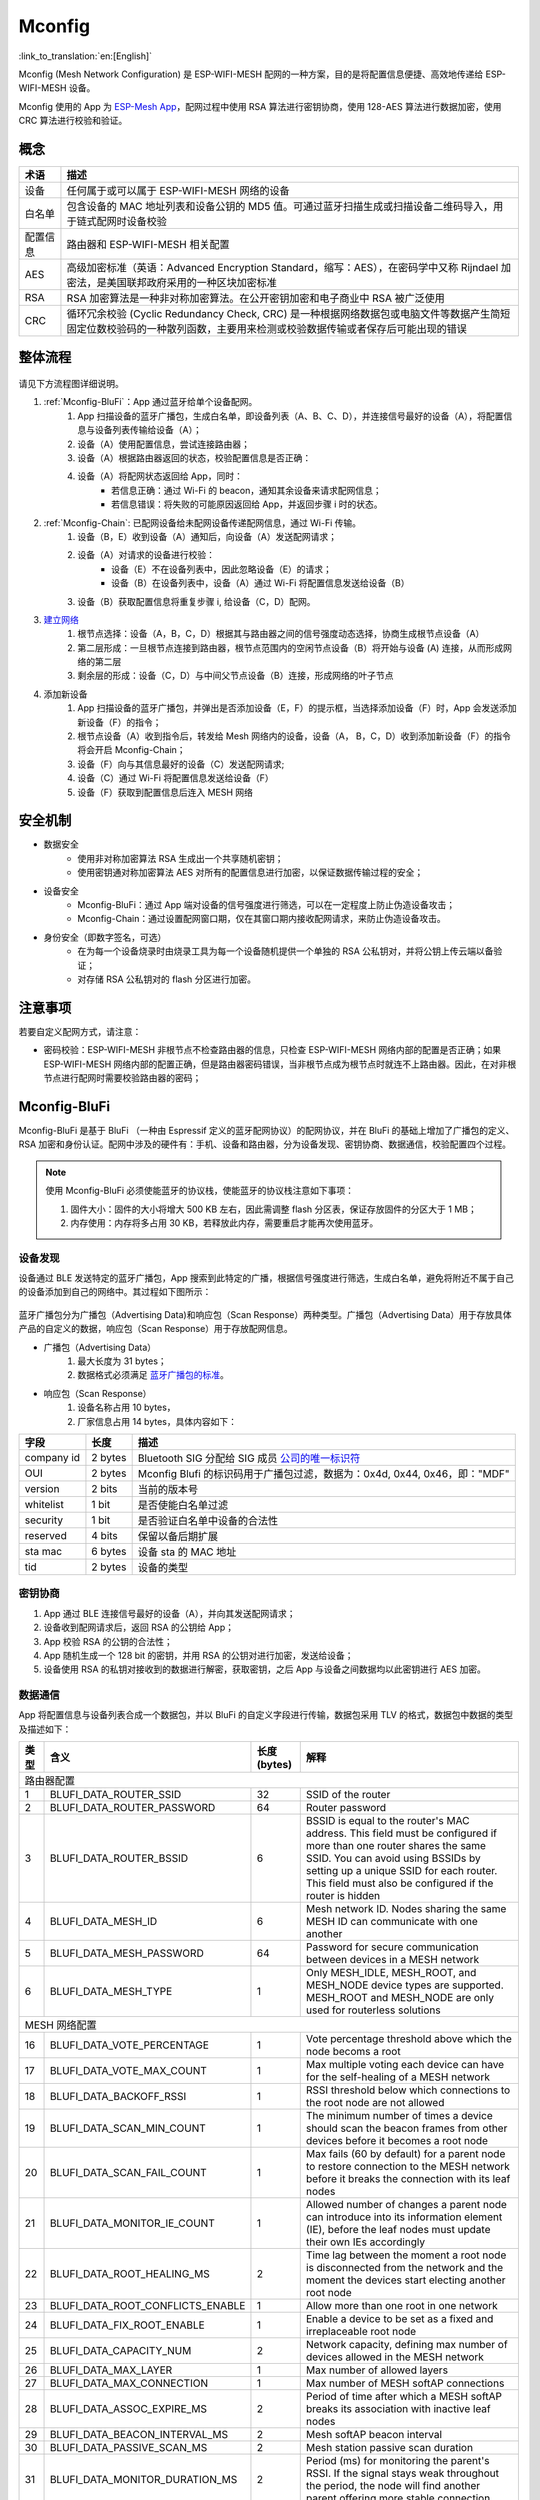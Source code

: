 Mconfig
=========

:link_to_translation:`en:[English]`

Mconfig (Mesh Network Configuration) 是 ESP-WIFI-MESH 配网的一种方案，目的是将配置信息便捷、高效地传递给 ESP-WIFI-MESH 设备。

Mconfig 使用的 App 为 `ESP-Mesh App <https://github.com/EspressifApp/Esp32MeshForAndroid/raw/master/release/mesh.apk>`_，配网过程中使用 RSA 算法进行密钥协商，使用 128-AES 算法进行数据加密，使用 CRC 算法进行校验和验证。

概念
----

=========== =================================================================================================
术语         描述
=========== =================================================================================================
设备         任何属于或可以属于 ESP-WIFI-MESH 网络的设备
白名单       包含设备的 MAC 地址列表和设备公钥的 MD5 值。可通过蓝牙扫描生成或扫描设备二维码导入，用于链式配网时设备校验
配置信息      路由器和 ESP-WIFI-MESH 相关配置
AES         高级加密标准（英语：Advanced Encryption Standard，缩写：AES），在密码学中又称 Rijndael 加密法，是美国联邦政府采用的一种区块加密标准
RSA         RSA 加密算法是一种非对称加密算法。在公开密钥加密和电子商业中 RSA 被广泛使用
CRC         循环冗余校验 (Cyclic Redundancy Check, CRC) 是一种根据网络数据包或电脑文件等数据产生简短固定位数校验码的一种散列函数，主要用来检测或校验数据传输或者保存后可能出现的错误
=========== =================================================================================================

整体流程
---------

.. figure:: ../../_static/Mconfig/Mconfig_process_cn.jpg
    :align: center
    :alt: Mconfig_process
    :figclass: align-center

请见下方流程图详细说明。

1. :ref:`Mconfig-BluFi`：App 通过蓝牙给单个设备配网。
    1. App 扫描设备的蓝牙广播包，生成白名单，即设备列表（A、B、C、D），并连接信号最好的设备（A），将配置信息与设备列表传输给设备（A）；
    2. 设备（A）使用配置信息，尝试连接路由器；
    3. 设备（A）根据路由器返回的状态，校验配置信息是否正确：
    4. 设备（A）将配网状态返回给 App，同时：
        - 若信息正确：通过 Wi-Fi 的 beacon，通知其余设备来请求配网信息；
        - 若信息错误：将失败的可能原因返回给 App，并返回步骤 i 时的状态。

2. :ref:`Mconfig-Chain`: 已配网设备给未配网设备传递配网信息，通过 Wi-Fi 传输。
    1. 设备（B，E）收到设备（A）通知后，向设备（A）发送配网请求；
    2. 设备（A）对请求的设备进行校验：
        - 设备（E）不在设备列表中，因此忽略设备（E）的请求；
        - 设备（B）在设备列表中，设备（A）通过 Wi-Fi 将配置信息发送给设备（B）
    3. 设备（B）获取配置信息将重复步骤 i, 给设备（C，D）配网。

3. `建立网络 <https://docs.espressif.com/projects/esp-idf/zh_CN/stable/api-guides/mesh.html#building-a-network>`_
    1. 根节点选择：设备（A，B，C，D）根据其与路由器之间的信号强度动态选择，协商生成根节点设备（A）
    2. 第二层形成：一旦根节点连接到路由器，根节点范围内的空闲节点设备（B）将开始与设备 (A) 连接，从而形成网络的第二层
    3. 剩余层的形成：设备（C，D）与中间父节点设备（B）连接，形成网络的叶子节点

4. 添加新设备
    1. App 扫描设备的蓝牙广播包，并弹出是否添加设备（E，F）的提示框，当选择添加设备（F）时，App 会发送添加新设备（F）的指令；
    2. 根节点设备（A）收到指令后，转发给 Mesh 网络内的设备，设备（A， B，C，D）收到添加新设备（F）的指令将会开启 Mconfig-Chain；
    3. 设备（F）向与其信息最好的设备（C）发送配网请求;
    4. 设备（C）通过 Wi-Fi 将配置信息发送给设备（F）
    5. 设备（F）获取到配置信息后连入 MESH 网络

安全机制
---------

- 数据安全
    - 使用非对称加密算法 RSA 生成出一个共享随机密钥；
    - 使用密钥通对称加密算法 AES 对所有的配置信息进行加密，以保证数据传输过程的安全；

- 设备安全
    - Mconfig-BluFi：通过 App 端对设备的信号强度进行筛选，可以在一定程度上防止伪造设备攻击；
    - Mconfig-Chain：通过设置配网窗口期，仅在其窗口期内接收配网请求，来防止伪造设备攻击。

- 身份安全（即数字签名，可选）
    - 在为每一个设备烧录时由烧录工具为每一个设备随机提供一个单独的 RSA 公私钥对，并将公钥上传云端以备验证；
    - 对存储 RSA 公私钥对的 flash 分区进行加密。

注意事项
---------

若要自定义配网方式，请注意：

- 密码校验：ESP-WIFI-MESH 非根节点不检查路由器的信息，只检查 ESP-WIFI-MESH 网络内部的配置是否正确；如果 ESP-WIFI-MESH 网络内部的配置正确，但是路由器密码错误，当非根节点成为根节点时就连不上路由器。因此，在对非根节点进行配网时需要校验路由器的密码；

.. ---------------------- Mconfig-BluFi --------------------------

.. _Mconfig-BluFi:

Mconfig-BluFi
--------------

Mconfig-BluFi 是基于 BluFi （一种由 Espressif 定义的蓝牙配网协议）的配网协议，并在 BluFi 的基础上增加了广播包的定义、RSA 加密和身份认证。配网中涉及的硬件有：手机、设备和路由器，分为设备发现、密钥协商、数据通信，校验配置四个过程。

.. figure:: ../../_static/Mconfig/Mconfig_blufi_cn.jpg
    :align: center
    :alt: Mconfig_blufi
    :figclass: align-center

.. note::

    使用 Mconfig-BluFi 必须使能蓝牙的协议栈，使能蓝牙的协议栈注意如下事项：

    1. 固件大小：固件的大小将增大 500 KB 左右，因此需调整 flash 分区表，保证存放固件的分区大于 1 MB；
    2. 内存使用：内存将多占用 30 KB，若释放此内存，需要重启才能再次使用蓝牙。


设备发现
^^^^^^^^^

设备通过 BLE 发送特定的蓝牙广播包，App 搜索到此特定的广播，根据信号强度进行筛选，生成白名单，避免将附近不属于自己的设备添加到自己的网络中。其过程如下图所示：


.. figure:: ../../_static/Mconfig/Mconfig_device_discovery_cn.jpg
    :align: center
    :alt: Mconfig_device_discovery
    :figclass: align-center


蓝牙广播包分为广播包（Advertising Data)和响应包（Scan Response）两种类型。广播包（Advertising Data）用于存放具体产品的自定义的数据，响应包（Scan Response）用于存放配网信息。

- 广播包（Advertising Data）
    1. 最大长度为 31 bytes；
    2. 数据格式必须满足 `蓝牙广播包的标准 <https://www.libelium.com/forum/libelium_files/bt4_core_spec_adv_data_reference.pdf>`_。

- 响应包（Scan Response）
    1. 设备名称占用 10 bytes，
    2. 厂家信息占用 14 bytes，具体内容如下：

=========== ========== =========
字段         长度        描述
=========== ========== =========
company id  2 bytes    Bluetooth SIG 分配给 SIG 成员 `公司的唯一标识符 <https://www.bluetooth.com/specifications/assigned-numbers/company-identifiers>`_
OUI         2 bytes    Mconfig Blufi 的标识码用于广播包过滤，数据为：0x4d, 0x44, 0x46，即："MDF"
version     2 bits     当前的版本号
whitelist   1 bit      是否使能白名单过滤
security    1 bit      是否验证白名单中设备的合法性
reserved    4 bits     保留以备后期扩展
sta mac     6 bytes    设备 sta 的 MAC 地址
tid         2 bytes    设备的类型
=========== ========== =========

密钥协商
^^^^^^^^^

1. App 通过 BLE 连接信号最好的设备（A），并向其发送配网请求；
2. 设备收到配网请求后，返回 RSA 的公钥给 App；
3. App 校验 RSA 的公钥的合法性；
4. App 随机生成一个 128 bit 的密钥，并用 RSA 的公钥对进行加密，发送给设备；
5. 设备使用 RSA 的私钥对接收到的数据进行解密，获取密钥，之后 App 与设备之间数据均以此密钥进行 AES 加密。

数据通信
^^^^^^^^^

App 将配置信息与设备列表合成一个数据包，并以 BluFi 的自定义字段进行传输，数据包采用 TLV 的格式，数据包中数据的类型及描述如下：

+--------------+----------------------------------------+---------------+------------------------------------------------------------------------------------------+
|类型          |含义                                    |长度 (bytes)   |解释                                                                                      |
+==============+========================================+===============+==========================================================================================+
|路由器配置                                                                                                                                                        |
+--------------+----------------------------------------+---------------+------------------------------------------------------------------------------------------+
| 1            | BLUFI_DATA_ROUTER_SSID                 | 32            | SSID of the router                                                                       |
+--------------+----------------------------------------+---------------+------------------------------------------------------------------------------------------+
| 2            | BLUFI_DATA_ROUTER_PASSWORD             | 64            | Router password                                                                          |
+--------------+----------------------------------------+---------------+------------------------------------------------------------------------------------------+
| 3            | BLUFI_DATA_ROUTER_BSSID                | 6             | BSSID is equal to the router's MAC address. This field must be configured if more than   |
|              |                                        |               | one router shares the same SSID. You can avoid using BSSIDs by setting up a unique SSID  |
|              |                                        |               | for each router. This field must also be configured if the router is hidden              |
+--------------+----------------------------------------+---------------+------------------------------------------------------------------------------------------+
| 4            | BLUFI_DATA_MESH_ID                     | 6             | Mesh network ID. Nodes sharing the same MESH ID can communicate with one another         |
+--------------+----------------------------------------+---------------+------------------------------------------------------------------------------------------+
| 5            | BLUFI_DATA_MESH_PASSWORD               | 64            | Password for secure communication between devices in a MESH network                      |
+--------------+----------------------------------------+---------------+------------------------------------------------------------------------------------------+
| 6            | BLUFI_DATA_MESH_TYPE                   | 1             | Only MESH_IDLE, MESH_ROOT, and MESH_NODE device types are supported.                     |
|              |                                        |               | MESH_ROOT and MESH_NODE are only used for routerless solutions                           |
+--------------+----------------------------------------+---------------+------------------------------------------------------------------------------------------+
|MESH 网络配置                                                                                                                                                     |
+--------------+----------------------------------------+---------------+------------------------------------------------------------------------------------------+
| 16           | BLUFI_DATA_VOTE_PERCENTAGE             | 1             | Vote percentage threshold above which the node becoms a root                             |
+--------------+----------------------------------------+---------------+------------------------------------------------------------------------------------------+
| 17           | BLUFI_DATA_VOTE_MAX_COUNT              | 1             | Max multiple voting each device can have for the self-healing of a MESH network          |
+--------------+----------------------------------------+---------------+------------------------------------------------------------------------------------------+
| 18           | BLUFI_DATA_BACKOFF_RSSI                | 1             | RSSI threshold below which connections to the root node are not allowed                  |
+--------------+----------------------------------------+---------------+------------------------------------------------------------------------------------------+
| 19           | BLUFI_DATA_SCAN_MIN_COUNT              | 1             | The minimum number of times a device should scan the beacon frames from other devices    |
|              |                                        |               | before it becomes a root node                                                            |
+--------------+----------------------------------------+---------------+------------------------------------------------------------------------------------------+
| 20           | BLUFI_DATA_SCAN_FAIL_COUNT             | 1             | Max fails (60 by default) for a parent node to restore connection to the MESH network    |
|              |                                        |               | before it breaks the connection with its leaf nodes                                      |
+--------------+----------------------------------------+---------------+------------------------------------------------------------------------------------------+
| 21           | BLUFI_DATA_MONITOR_IE_COUNT            | 1             | Allowed number of changes a parent node can introduce into its information element (IE), |
|              |                                        |               | before the leaf nodes must update their own IEs accordingly                              |
+--------------+----------------------------------------+---------------+------------------------------------------------------------------------------------------+
| 22           | BLUFI_DATA_ROOT_HEALING_MS             | 2             | Time lag between the moment a root node is disconnected from the network and the moment  |
|              |                                        |               | the devices start electing another root node                                             |
+--------------+----------------------------------------+---------------+------------------------------------------------------------------------------------------+
| 23           | BLUFI_DATA_ROOT_CONFLICTS_ENABLE       | 1             | Allow more than one root in one network                                                  |
+--------------+----------------------------------------+---------------+------------------------------------------------------------------------------------------+
| 24           | BLUFI_DATA_FIX_ROOT_ENABLE             | 1             | Enable a device to be set as a fixed and irreplaceable root node                         |
+--------------+----------------------------------------+---------------+------------------------------------------------------------------------------------------+
| 25           | BLUFI_DATA_CAPACITY_NUM                | 2             | Network capacity, defining max number of devices allowed in the MESH network             |
+--------------+----------------------------------------+---------------+------------------------------------------------------------------------------------------+
| 26           | BLUFI_DATA_MAX_LAYER                   | 1             | Max number of allowed layers                                                             |
+--------------+----------------------------------------+---------------+------------------------------------------------------------------------------------------+
| 27           | BLUFI_DATA_MAX_CONNECTION              | 1             | Max number of MESH softAP connections                                                    |
+--------------+----------------------------------------+---------------+------------------------------------------------------------------------------------------+
| 28           | BLUFI_DATA_ASSOC_EXPIRE_MS             | 2             | Period of time after which a MESH softAP breaks its association with inactive leaf nodes |
+--------------+----------------------------------------+---------------+------------------------------------------------------------------------------------------+
| 29           | BLUFI_DATA_BEACON_INTERVAL_MS          | 2             | Mesh softAP beacon interval                                                              |
+--------------+----------------------------------------+---------------+------------------------------------------------------------------------------------------+
| 30           | BLUFI_DATA_PASSIVE_SCAN_MS             | 2             | Mesh station passive scan duration                                                       |
+--------------+----------------------------------------+---------------+------------------------------------------------------------------------------------------+
| 31           | BLUFI_DATA_MONITOR_DURATION_MS         | 2             | Period (ms) for monitoring the parent's RSSI. If the signal stays weak throughout the    |
|              |                                        |               | period, the node will find another parent offering more stable connection                |
+--------------+----------------------------------------+---------------+------------------------------------------------------------------------------------------+
| 32           | BLUFI_DATA_CNX_RSSI                    | 1             | RSSI threshold above which the connection with a parent is considered strong             |
+--------------+----------------------------------------+---------------+------------------------------------------------------------------------------------------+
| 33           | BLUFI_DATA_SELECT_RSSI                 | 1             | RSSI threshold for parent selection. Its value should be greater than SWITCH_RSSI        |
+--------------+----------------------------------------+---------------+------------------------------------------------------------------------------------------+
| 34           | BLUFI_DATA_SWITCH_RSSI                 | 1             | RSSI threshold below which a node selects a parent with better RSSI                      |
+--------------+----------------------------------------+---------------+------------------------------------------------------------------------------------------+
| 35           | BLUFI_DATA_XON_QSIZE                   | 1             | Number of MESH buffer queues                                                             |
+--------------+----------------------------------------+---------------+------------------------------------------------------------------------------------------+
| 36           | BLUFI_DATA_RETRANSMIT_ENABL            | 1             | Enable a source node to retransmit data to the node from which it failed to receive ACK  |
+--------------+----------------------------------------+---------------+------------------------------------------------------------------------------------------+
| 37           | BLUFI_DATA_DROP_ENABLE                 | 1             | If a root is changed, enable the new root to drop the previous packet                    |
+--------------+----------------------------------------+---------------+------------------------------------------------------------------------------------------+
|白名单配置                                                                                                                                                        |
+--------------+----------------------------------------+---------------+------------------------------------------------------------------------------------------+
| 64           | BLUFI_DATA_WHITELIST                   | 6 * N         | Device address                                                                           |
+              +                                        +---------------+------------------------------------------------------------------------------------------+
|              |                                        | 32 * N        | Verify the validity of the public key to avoid attacks from disguised devices            |
+--------------+----------------------------------------+---------------+------------------------------------------------------------------------------------------+


校验配置
^^^^^^^^^

设备端获取到 AP 的信息后，尝试连接路由器，以校验配置信息是否正确，并将连接路由器的状态和校验的结果返回给 App，其校验结果如下：

====== ============================ ====================
类型    含义                          备注
====== ============================ ====================
0      ESP_BLUFI_STA_CONN_SUCCESS   连接路由器成功
1      ESP_BLUFI_STA_CONN_FAIL      连接路由器失败
16     BLUFI_STA_PASSWORD_ERR       密码配置错误
17     BLUFI_STA_AP_FOUND_ERR       路由器未找到
18     BLUFI_STA_TOOMANY_ERR        路由器已经达到最大的连接数
19     BLUFI_STA_CONFIG_ERR         参数配置错误
====== ============================ ====================


.. ---------------------- Mconfig-Chain --------------------------

.. _Mconfig-Chain:

Mconfig-Chain
--------------

Mconfig-Chain 是基于 `ESP-NOW <https://docs.espressif.com/projects/esp-idf/zh_CN/stable/api-reference/wifi/esp_now.html?highlight=espnow>`_ （一种由 Espressif 定义的无连接 Wi-Fi 通信协议）的设备间配网协议。

当前 Wi-Fi 网络配置主要有三种方式：BLE 配网、智能配网（sniffer）和 softAP 配网，均是为单个设备配网设计的，其并不适合 ESP-WIFI-MESH 网络这种多设备同时配网的场景。Mconfig-Chain 是专为设计 ESP-WIFI-MESH 网络的配网方式，其配网过程是链式的、可传递的，所有已配网的设备均可以为其他设备配网，实现大范围高效配网。

Mconfig-Chain 将设备分为 Master（已配网的设备）和 Slave （等待配网的设备）两种类型，配网过程分为设备发现、密钥协商和数据通信。


.. figure:: ../../_static/Mconfig/Mconfig_chain_cn.jpg
    :align: center
    :alt: Mconfig_chain
    :figclass: align-center

设备发现
^^^^^^^^

1. Master 在 Wi-Fi beacon 中的 Vendor IE 加入链式配网的标识，等待 Slave 的配网请求；
    - Vendor IE 标识的格式如下：

=========== ================
类型         数据
=========== ================
Element ID  0xDD
Length      0X04
OUI         0X18, 0XFE, 0X34
Type        0X0F
=========== ================

    - Master 需要配置窗口期，仅在其窗口期内接收 Slave 的请求；
    - 通过 Wi-Fi beacon 发送链式配网的标识，如果设备仅处于 STA 模式将无法启用 Master；

2. Slave 开启 Wi-Fi 的 sniffe 功能，不断切换信道监听 Wi-Fi 广播包，查找链式配网的标识，如若发现 Master 则停止信道切换, 选取信号强度最好的 Master 发送配网请求。
    - Slave 工作时会切换信道，在使用之前应停用 ESP-WIFI-MESH 的自组网。

密钥协商
^^^^^^^^^

1. Master 收到 Slave 配网请求，校验 Slave 是否在配网白名单中，若使能设备身份认证，则需将设备收到的 RSA 公钥进行 MD5 运算与配网白名单比较校验其合法性；
2. Master 删除 Wi-Fi beacon 中的 Vendor IE 链式配网的标识；
3. Master 随机生成一个 128 bit 的数据，作为与 Slave 通信的密钥，并用接收到的 RSA 公钥对密钥进行加密，通过 ESP-NOW 发送给 Slave；
4. Slave 收到 Master 的 Response 后，使用 RSA 私钥对其进行解密获得通信的密钥。

数据通信
^^^^^^^^^

1. Master 使用密钥通过 AES 算法对配网信息和白名单进行加密，通过 ESP-NOW 发送给 Slave；
2. Slave 使用密钥通过 AES 算法对收到的数据进行解密，完成配网，并从 Slave 模式切换到 Master 模式。

.. Note::

     ESP-NOW 会在数据链路层对数据进行加密，相互配网设备加密的密钥必须相同，其密钥在产品生产时写入 flash 中或直接存储在固件中。
